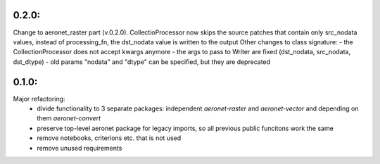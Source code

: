 0.2.0:
=====
Change to aeronet_raster part (v.0.2.0).
CollectioProcessor now skips the source patches that contain only src_nodata values,
instead of processing_fn, the dst_nodata value is written to the output
Other changes to class signature:
- the CollectionProcessor does not accept kwargs anymore
- the args to pass to Writer are fixed (dst_nodata, src_nodata, dst_dtype)
- old params "nodata" and "dtype" can be specified, but they are deprecated

0.1.0:
======
Major refactoring:
 - divide functionality to 3 separate packages: independent `aeronet-raster` and `aeronet-vector` and depending on them `aeronet-convert`
 - preserve top-level aeronet package for legacy imports, so all previous public funcitons work the same
 - remove notebooks, criterions etc. that is not used
 - remove unused requirements
